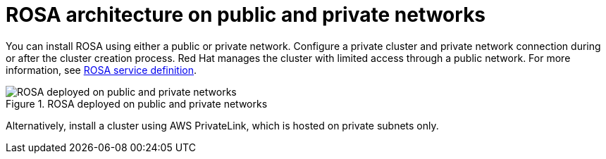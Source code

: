 [id="rosa-architecture_{context}"]
= ROSA architecture on public and private networks

You can install ROSA using either a public or private network. Configure a private cluster and private network connection during or after the cluster creation process.
Red Hat manages the cluster with limited access through a public network. For more information, see xref:../../rosa_architecture/rosa_policy_service_definition/rosa-service-definition.adoc#rosa-service-definition[ROSA service definition].

.ROSA deployed on public and private networks
image::156_OpenShift_ROSA_Arch_0621_arch.svg[ROSA deployed on public and private networks]

Alternatively, install a cluster using AWS PrivateLink, which is hosted on private subnets only.
